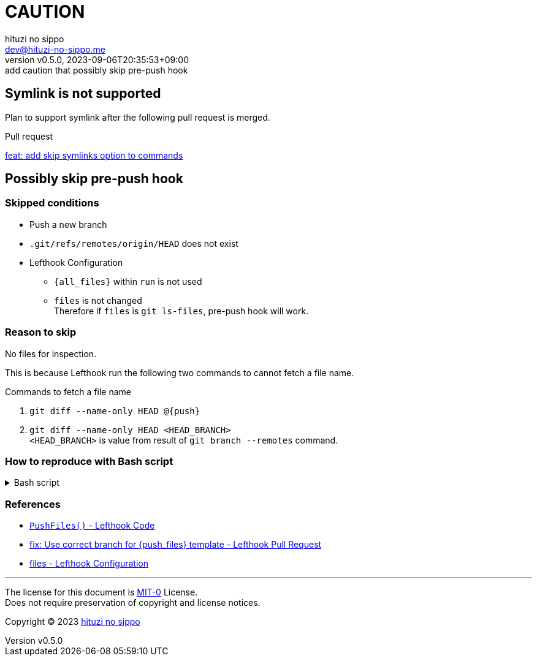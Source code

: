 = CAUTION
:author: hituzi no sippo
:email: dev@hituzi-no-sippo.me
:revnumber: v0.5.0
:revdate: 2023-09-06T20:35:53+09:00
:revremark: add caution that possibly skip pre-push hook
:copyright: Copyright (C) 2023 {author}

// tag::body[]

:lefthook_url: https://github.com/evilmartians/lefthook

// tag::main[]

== Symlink is not supported

Plan to support symlink after the following pull request is merged.

.Pull request
link:{lefthook_url}/pull/538[feat: add skip symlinks option to commands^]

== Possibly skip pre-push hook

:remote_HEAD_ref_path: .git/refs/remotes/origin/HEAD
=== Skipped conditions

* Push a new branch
* `{remote_HEAD_ref_path}` does not exist
* Lefthook Configuration
** `{all_files}` within `run` is not used
** `files` is not changed +
    Therefore if `files` is `git ls-files`, pre-push hook will work.

=== Reason to skip

No files for inspection.

This is because Lefthook run the following two commands to
cannot fetch a file name.

.Commands to fetch a file name
. `git diff --name-only HEAD @{push}`
. `git diff --name-only HEAD <HEAD_BRANCH>` +
  `<HEAD_BRANCH>` is value from result of `git branch --remotes` command.

=== How to reproduce with Bash script

.Bash script
[%collapsible]
======
[source, bash, subs="+attributes"]
----
#!/usr/bin/env bash

# Clone a repository
git clone <REPOSITORY> test && cd "$_"

# Create a new branch
git switch --create new_branch

# Create Lefthook configuration file
cat > .lefthook.yml << "END"
---
min_version: 1.4.10

pre-push:
  commands:
    hello:
      run: echo 'Hello World'
END

# Install git hook with Lefthook
lefthook install

git add --all
git commit --message="ci: add Lefthook config"

# Remove reference for `HEAD` of remote
rm {remote_HEAD_ref_path}

# Push a new branch
git push origin new_branch
----
======

=== References

:lefthook_version: v1.4.10
* link:{lefthook_url}/blob/{lefthook_version}/internal/git/repository.go#L104-L128[
  `PushFiles()` - Lefthook Code^]
* link:{lefthook_url}/pull/429[
  fix: Use correct branch for \{push_files\} template - Lefthook Pull Request^]
* link:{lefthook_url}/blob/{lefthook_version}/docs/configuration.md#files-global[
  files - Lefthook Configuration^]

// end::main[]

// end::body[]

'''

The license for this document is link:https://choosealicense.com/licenses/mit-0/[
MIT-0^] License. +
Does not require preservation of copyright and license notices.

:author_link: link:https://github.com/hituzi-no-sippo[{author}^]
Copyright (C) 2023 {author_link}
